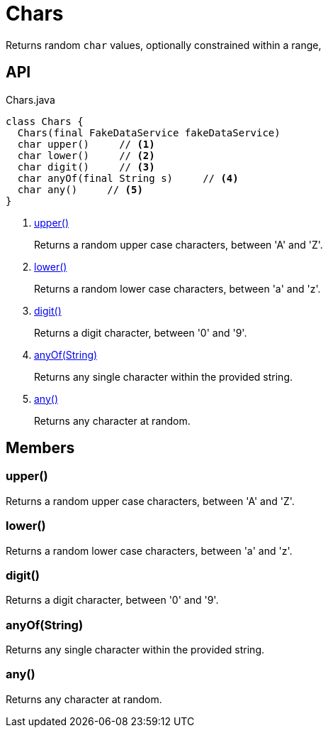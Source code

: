 = Chars
:Notice: Licensed to the Apache Software Foundation (ASF) under one or more contributor license agreements. See the NOTICE file distributed with this work for additional information regarding copyright ownership. The ASF licenses this file to you under the Apache License, Version 2.0 (the "License"); you may not use this file except in compliance with the License. You may obtain a copy of the License at. http://www.apache.org/licenses/LICENSE-2.0 . Unless required by applicable law or agreed to in writing, software distributed under the License is distributed on an "AS IS" BASIS, WITHOUT WARRANTIES OR  CONDITIONS OF ANY KIND, either express or implied. See the License for the specific language governing permissions and limitations under the License.

Returns random `char` values, optionally constrained within a range,

== API

[source,java]
.Chars.java
----
class Chars {
  Chars(final FakeDataService fakeDataService)
  char upper()     // <.>
  char lower()     // <.>
  char digit()     // <.>
  char anyOf(final String s)     // <.>
  char any()     // <.>
}
----

<.> xref:#upper__[upper()]
+
--
Returns a random upper case characters, between 'A' and 'Z'.
--
<.> xref:#lower__[lower()]
+
--
Returns a random lower case characters, between 'a' and 'z'.
--
<.> xref:#digit__[digit()]
+
--
Returns a digit character, between '0' and '9'.
--
<.> xref:#anyOf__String[anyOf(String)]
+
--
Returns any single character within the provided string.
--
<.> xref:#any__[any()]
+
--
Returns any character at random.
--

== Members

[#upper__]
=== upper()

Returns a random upper case characters, between 'A' and 'Z'.

[#lower__]
=== lower()

Returns a random lower case characters, between 'a' and 'z'.

[#digit__]
=== digit()

Returns a digit character, between '0' and '9'.

[#anyOf__String]
=== anyOf(String)

Returns any single character within the provided string.

[#any__]
=== any()

Returns any character at random.
